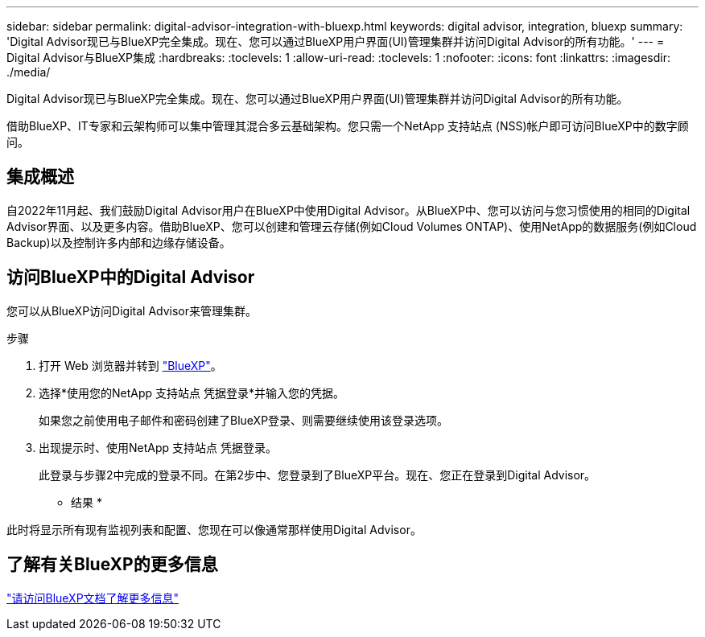 ---
sidebar: sidebar 
permalink: digital-advisor-integration-with-bluexp.html 
keywords: digital advisor, integration, bluexp 
summary: 'Digital Advisor现已与BlueXP完全集成。现在、您可以通过BlueXP用户界面(UI)管理集群并访问Digital Advisor的所有功能。' 
---
= Digital Advisor与BlueXP集成
:hardbreaks:
:toclevels: 1
:allow-uri-read: 
:toclevels: 1
:nofooter: 
:icons: font
:linkattrs: 
:imagesdir: ./media/


[role="lead"]
Digital Advisor现已与BlueXP完全集成。现在、您可以通过BlueXP用户界面(UI)管理集群并访问Digital Advisor的所有功能。

借助BlueXP、IT专家和云架构师可以集中管理其混合多云基础架构。您只需一个NetApp 支持站点 (NSS)帐户即可访问BlueXP中的数字顾问。



== 集成概述

自2022年11月起、我们鼓励Digital Advisor用户在BlueXP中使用Digital Advisor。从BlueXP中、您可以访问与您习惯使用的相同的Digital Advisor界面、以及更多内容。借助BlueXP、您可以创建和管理云存储(例如Cloud Volumes ONTAP)、使用NetApp的数据服务(例如Cloud Backup)以及控制许多内部和边缘存储设备。



== 访问BlueXP中的Digital Advisor

您可以从BlueXP访问Digital Advisor来管理集群。

.步骤
. 打开 Web 浏览器并转到 https://cloudmanager.netapp.com/app-redirect/active-iq["BlueXP"^]。
. 选择*使用您的NetApp 支持站点 凭据登录*并输入您的凭据。
+
如果您之前使用电子邮件和密码创建了BlueXP登录、则需要继续使用该登录选项。

. 出现提示时、使用NetApp 支持站点 凭据登录。
+
此登录与步骤2中完成的登录不同。在第2步中、您登录到了BlueXP平台。现在、您正在登录到Digital Advisor。



* 结果 *

此时将显示所有现有监视列表和配置、您现在可以像通常那样使用Digital Advisor。



== 了解有关BlueXP的更多信息

https://docs.netapp.com/us-en/bluexp-family/index.html["请访问BlueXP文档了解更多信息"^]
